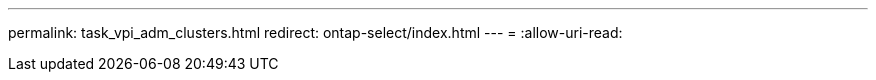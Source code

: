 ---
permalink: task_vpi_adm_clusters.html 
redirect: ontap-select/index.html 
---
= 
:allow-uri-read: 


